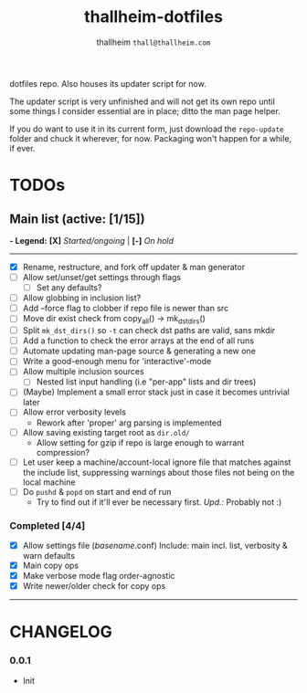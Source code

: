 #+title: thallheim-dotfiles
#+author: thallheim =thall@thallheim.com=
#+STARTUP: showall

dotfiles repo. Also houses its updater script for now.

The updater script is very unfinished and will not get its own repo
until some things I consider essential are in place; ditto the man page
helper.

If you do want to use it in its current form, just download the =repo-update=
folder and chuck it wherever, for now. Packaging won't happen for a while, if
ever.

* TODOs

** Main list (active: [1/15])
*- Legend:*
  *[X]* /Started/ongoing/ | *[-]* /On hold/

--------------

- [X] Rename, restructure, and fork off updater & man generator
- [ ] Allow set/unset/get settings through flags
  - [ ] Set any defaults?
- [ ] Allow globbing in inclusion list?
- [ ] Add --force flag to clobber if repo file is newer than src
- [ ] Move dir exist check from copy_all() -> mk_dst_dirs()
- [ ] Split  ~mk_dst_dirs()~ so ~-t~ can check dst paths are valid, sans mkdir
- [ ] Add a function to check the error arrays at the end of all runs
- [ ] Automate updating man-page source & generating a new one
- [-] Write a good-enough menu for 'interactive'-mode
- [ ] Allow multiple inclusion sources
  - [ ] Nested list input handling (i.e "per-app" lists and dir trees)
- [ ] (Maybe) Implement a small error stack just in case it becomes untrivial
  later
- [ ] Allow error verbosity levels
  - Rework after 'proper' arg parsing is implemented
- [ ] Allow saving existing target root as =dir.old/=
  - Allow setting for gzip if repo is large enough to warrant compression?
- [ ] Let user keep a machine/account-local ignore file that matches
  against the include list, suppressing warnings about those files not
  being on the local machine
- [ ] Do =pushd= & =popd= on start and end of run
  - Try to find out if it'll ever be necessary first. /Upd.:/ Probably
    not :)
*** Completed [4/4]
- [X] Allow settings file (/basename/.conf)
    Include: main incl. list, verbosity & warn defaults
- [X] Main copy ops
- [X] Make verbose mode flag order-agnostic
- [X] Write newer/older check for copy ops

--------------
* CHANGELOG

*** 0.0.1
- Init
